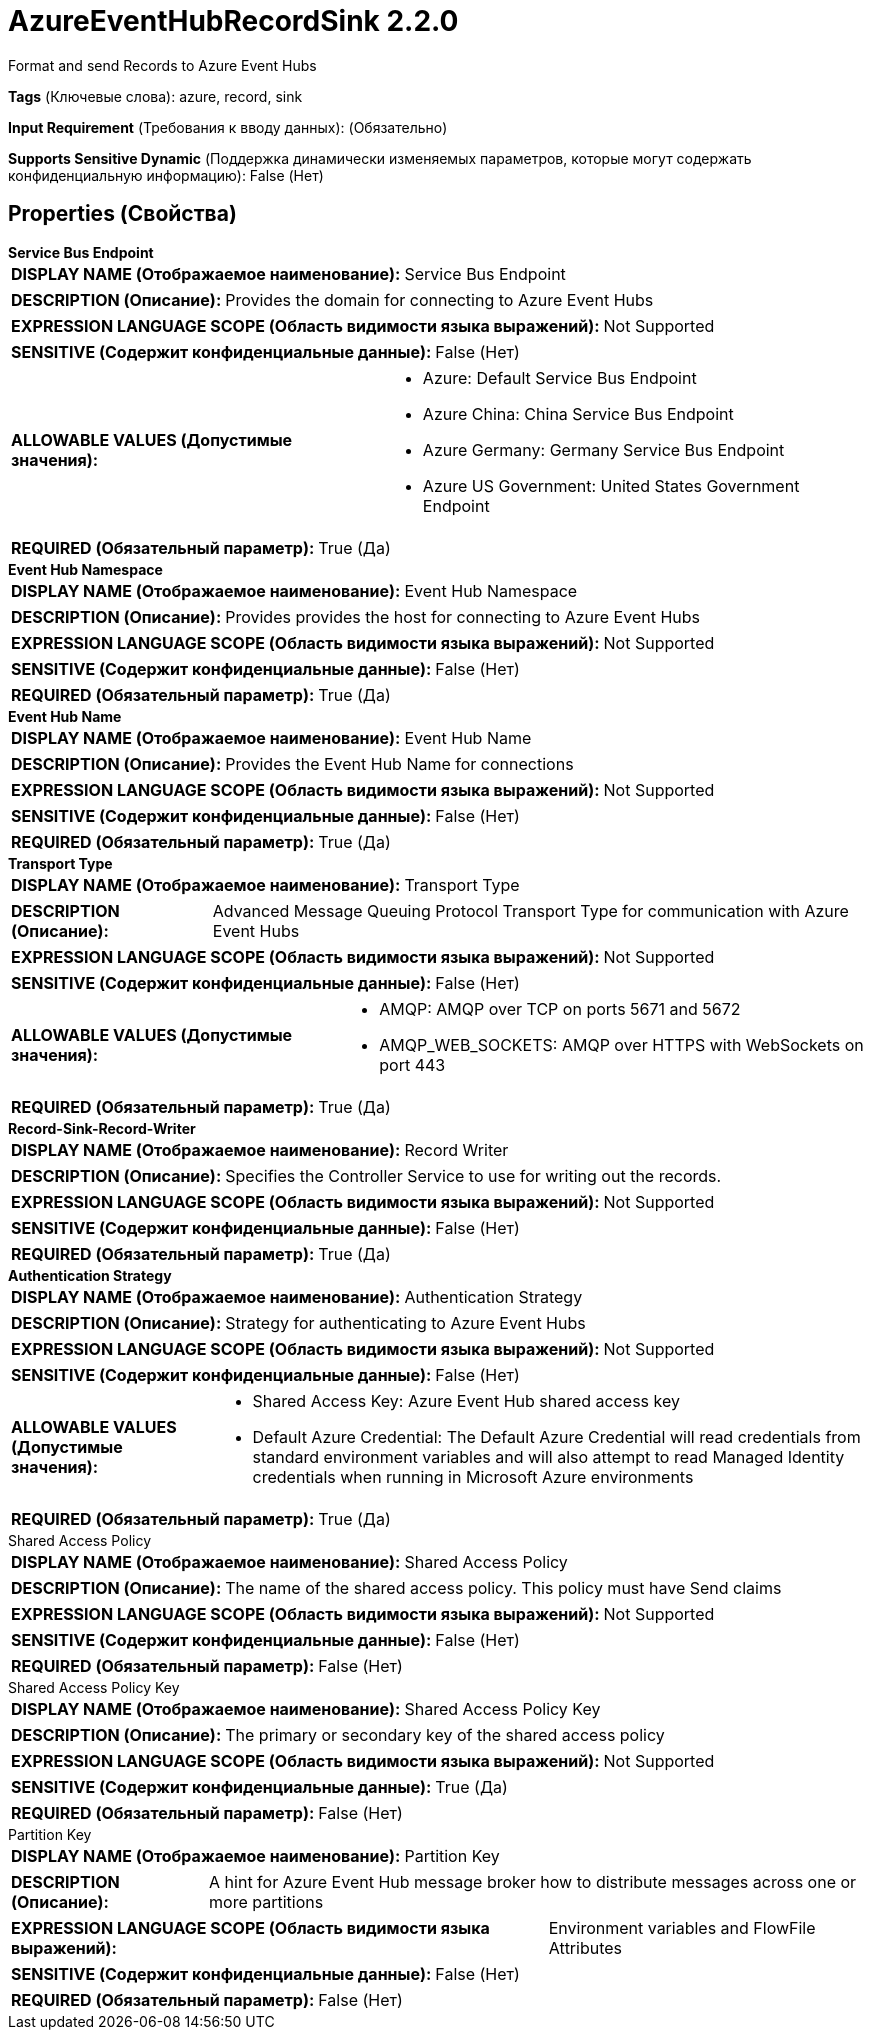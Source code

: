 = AzureEventHubRecordSink 2.2.0

Format and send Records to Azure Event Hubs

[horizontal]
*Tags* (Ключевые слова):
azure, record, sink
[horizontal]
*Input Requirement* (Требования к вводу данных):
 (Обязательно)
[horizontal]
*Supports Sensitive Dynamic* (Поддержка динамически изменяемых параметров, которые могут содержать конфиденциальную информацию):
 False (Нет) 



== Properties (Свойства)


.*Service Bus Endpoint*
************************************************
[horizontal]
*DISPLAY NAME (Отображаемое наименование):*:: Service Bus Endpoint

[horizontal]
*DESCRIPTION (Описание):*:: Provides the domain for connecting to Azure Event Hubs


[horizontal]
*EXPRESSION LANGUAGE SCOPE (Область видимости языка выражений):*:: Not Supported
[horizontal]
*SENSITIVE (Содержит конфиденциальные данные):*::  False (Нет) 

[horizontal]
*ALLOWABLE VALUES (Допустимые значения):*::

* Azure: Default Service Bus Endpoint 

* Azure China: China Service Bus Endpoint 

* Azure Germany: Germany Service Bus Endpoint 

* Azure US Government: United States Government Endpoint 


[horizontal]
*REQUIRED (Обязательный параметр):*::  True (Да) 
************************************************
.*Event Hub Namespace*
************************************************
[horizontal]
*DISPLAY NAME (Отображаемое наименование):*:: Event Hub Namespace

[horizontal]
*DESCRIPTION (Описание):*:: Provides provides the host for connecting to Azure Event Hubs


[horizontal]
*EXPRESSION LANGUAGE SCOPE (Область видимости языка выражений):*:: Not Supported
[horizontal]
*SENSITIVE (Содержит конфиденциальные данные):*::  False (Нет) 

[horizontal]
*REQUIRED (Обязательный параметр):*::  True (Да) 
************************************************
.*Event Hub Name*
************************************************
[horizontal]
*DISPLAY NAME (Отображаемое наименование):*:: Event Hub Name

[horizontal]
*DESCRIPTION (Описание):*:: Provides the Event Hub Name for connections


[horizontal]
*EXPRESSION LANGUAGE SCOPE (Область видимости языка выражений):*:: Not Supported
[horizontal]
*SENSITIVE (Содержит конфиденциальные данные):*::  False (Нет) 

[horizontal]
*REQUIRED (Обязательный параметр):*::  True (Да) 
************************************************
.*Transport Type*
************************************************
[horizontal]
*DISPLAY NAME (Отображаемое наименование):*:: Transport Type

[horizontal]
*DESCRIPTION (Описание):*:: Advanced Message Queuing Protocol Transport Type for communication with Azure Event Hubs


[horizontal]
*EXPRESSION LANGUAGE SCOPE (Область видимости языка выражений):*:: Not Supported
[horizontal]
*SENSITIVE (Содержит конфиденциальные данные):*::  False (Нет) 

[horizontal]
*ALLOWABLE VALUES (Допустимые значения):*::

* AMQP: AMQP over TCP on ports 5671 and 5672 

* AMQP_WEB_SOCKETS: AMQP over HTTPS with WebSockets on port 443 


[horizontal]
*REQUIRED (Обязательный параметр):*::  True (Да) 
************************************************
.*Record-Sink-Record-Writer*
************************************************
[horizontal]
*DISPLAY NAME (Отображаемое наименование):*:: Record Writer

[horizontal]
*DESCRIPTION (Описание):*:: Specifies the Controller Service to use for writing out the records.


[horizontal]
*EXPRESSION LANGUAGE SCOPE (Область видимости языка выражений):*:: Not Supported
[horizontal]
*SENSITIVE (Содержит конфиденциальные данные):*::  False (Нет) 

[horizontal]
*REQUIRED (Обязательный параметр):*::  True (Да) 
************************************************
.*Authentication Strategy*
************************************************
[horizontal]
*DISPLAY NAME (Отображаемое наименование):*:: Authentication Strategy

[horizontal]
*DESCRIPTION (Описание):*:: Strategy for authenticating to Azure Event Hubs


[horizontal]
*EXPRESSION LANGUAGE SCOPE (Область видимости языка выражений):*:: Not Supported
[horizontal]
*SENSITIVE (Содержит конфиденциальные данные):*::  False (Нет) 

[horizontal]
*ALLOWABLE VALUES (Допустимые значения):*::

* Shared Access Key: Azure Event Hub shared access key 

* Default Azure Credential: The Default Azure Credential will read credentials from standard environment variables and will also attempt to read Managed Identity credentials when running in Microsoft Azure environments 


[horizontal]
*REQUIRED (Обязательный параметр):*::  True (Да) 
************************************************
.Shared Access Policy
************************************************
[horizontal]
*DISPLAY NAME (Отображаемое наименование):*:: Shared Access Policy

[horizontal]
*DESCRIPTION (Описание):*:: The name of the shared access policy. This policy must have Send claims


[horizontal]
*EXPRESSION LANGUAGE SCOPE (Область видимости языка выражений):*:: Not Supported
[horizontal]
*SENSITIVE (Содержит конфиденциальные данные):*::  False (Нет) 

[horizontal]
*REQUIRED (Обязательный параметр):*::  False (Нет) 
************************************************
.Shared Access Policy Key
************************************************
[horizontal]
*DISPLAY NAME (Отображаемое наименование):*:: Shared Access Policy Key

[horizontal]
*DESCRIPTION (Описание):*:: The primary or secondary key of the shared access policy


[horizontal]
*EXPRESSION LANGUAGE SCOPE (Область видимости языка выражений):*:: Not Supported
[horizontal]
*SENSITIVE (Содержит конфиденциальные данные):*::  True (Да) 

[horizontal]
*REQUIRED (Обязательный параметр):*::  False (Нет) 
************************************************
.Partition Key
************************************************
[horizontal]
*DISPLAY NAME (Отображаемое наименование):*:: Partition Key

[horizontal]
*DESCRIPTION (Описание):*:: A hint for Azure Event Hub message broker how to distribute messages across one or more partitions


[horizontal]
*EXPRESSION LANGUAGE SCOPE (Область видимости языка выражений):*:: Environment variables and FlowFile Attributes
[horizontal]
*SENSITIVE (Содержит конфиденциальные данные):*::  False (Нет) 

[horizontal]
*REQUIRED (Обязательный параметр):*::  False (Нет) 
************************************************




















